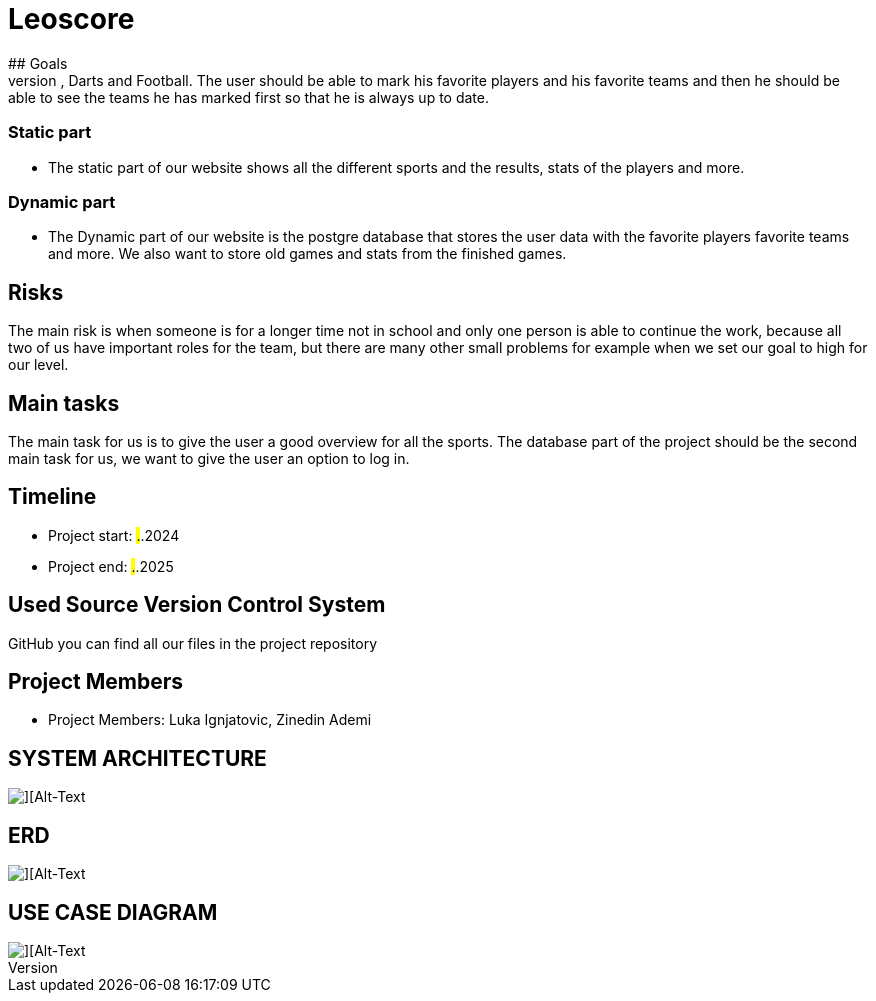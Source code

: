 # Leoscore
## Goals 
We want to get a great overview for the user so they can see all the live stats for Basketball, Darts and Football. The user should be able to mark his favorite players and his favorite teams and then he should be able to see the teams he has marked first so that he is always up to date.

### Static part
- The static part of our website shows all the different sports and the results, stats of the players and more.

### Dynamic part
- The Dynamic part of our website is the postgre database that stores the user data with the favorite players favorite teams and more. We also want to store old games and stats from the finished games.

## Risks
The main risk is when someone is for a longer time not in school and only one person is able to continue the work, because all two of us have important roles for the team, but there are many other small problems for example when we set our goal to high for our level. 

## Main tasks
The main task for us is to give the user a good overview for all the sports. The database part of the project should be the second main task for us, we want to give the user an option to log in. 

## Timeline
- Project start: ##.##.2024
- Project end: ##.##.2025

## Used Source Version Control System
GitHub you can find all our files in the project repository

## Project Members
- Project Members: Luka Ignjatovic, Zinedin Ademi

## SYSTEM ARCHITECTURE
image::img/Systemarchitektur.png[][Alt-Text, Breite=300, Höhe=200]

## ERD
image::img/ERD.png[][Alt-Text, Breite=300, Höhe=200]

## USE CASE DIAGRAM
image::img/UseCase.png[][Alt-Text, Breite=300, Höhe=200]